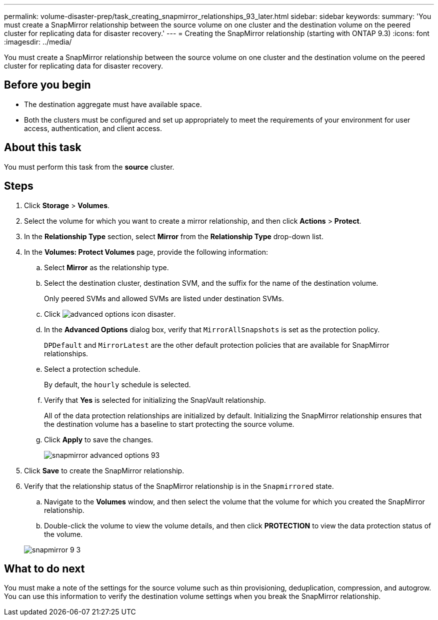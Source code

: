 ---
permalink: volume-disaster-prep/task_creating_snapmirror_relationships_93_later.html
sidebar: sidebar
keywords: 
summary: 'You must create a SnapMirror relationship between the source volume on one cluster and the destination volume on the peered cluster for replicating data for disaster recovery.'
---
= Creating the SnapMirror relationship (starting with ONTAP 9.3)
:icons: font
:imagesdir: ../media/

[.lead]
You must create a SnapMirror relationship between the source volume on one cluster and the destination volume on the peered cluster for replicating data for disaster recovery.

== Before you begin

* The destination aggregate must have available space.
* Both the clusters must be configured and set up appropriately to meet the requirements of your environment for user access, authentication, and client access.

== About this task

You must perform this task from the *source* cluster.

== Steps

. Click *Storage* > *Volumes*.
. Select the volume for which you want to create a mirror relationship, and then click *Actions* > *Protect*.
. In the *Relationship Type* section, select *Mirror* from the *Relationship Type* drop-down list.
. In the *Volumes: Protect Volumes* page, provide the following information:
 .. Select *Mirror* as the relationship type.
 .. Select the destination cluster, destination SVM, and the suffix for the name of the destination volume.
+
Only peered SVMs and allowed SVMs are listed under destination SVMs.

 .. Click image:../media/advanced_options_icon_disaster.gif[].
 .. In the *Advanced Options* dialog box, verify that `MirrorAllSnapshots` is set as the protection policy.
+
`DPDefault` and `MirrorLatest` are the other default protection policies that are available for SnapMirror relationships.

 .. Select a protection schedule.
+
By default, the `hourly` schedule is selected.

 .. Verify that *Yes* is selected for initializing the SnapVault relationship.
+
All of the data protection relationships are initialized by default. Initializing the SnapMirror relationship ensures that the destination volume has a baseline to start protecting the source volume.

 .. Click *Apply* to save the changes.
+
image::../media/snapmirror_advanced_options_93.gif[]
. Click *Save* to create the SnapMirror relationship.
. Verify that the relationship status of the SnapMirror relationship is in the `Snapmirrored` state.
 .. Navigate to the *Volumes* window, and then select the volume that the volume for which you created the SnapMirror relationship.
 .. Double-click the volume to view the volume details, and then click *PROTECTION* to view the data protection status of the volume.

+
image::../media/snapmirror_9_3.gif[]

== What to do next

You must make a note of the settings for the source volume such as thin provisioning, deduplication, compression, and autogrow. You can use this information to verify the destination volume settings when you break the SnapMirror relationship.
